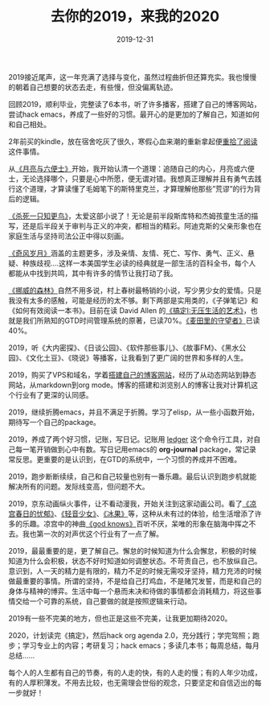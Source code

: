 #+TITLE: 去你的2019，来我的2020
#+DATE: 2019-12-31
#+STARTUP: content
#+OPTIONS: toc:nil H:2 num:2

2019接近尾声，这一年充满了选择与变化，虽然过程曲折但还算充实。我也慢慢的朝着自己想要的状态去走，有些慢，但没偏离轨迹。

回顾2019，顺利毕业，完整读了6本书，听了许多播客，搭建了自己的博客网站，尝试hack emacs，养成了一些好的习惯。最开心的是更加的了解自己，知道如何和自己相处。

2年前买的kindle，放在宿舍吃灰了很久，寒假心血来潮的重新拿起便[[https://blog.geekinney.com/post/pick-up-reading-after-read-the-moon-and-sixpence.html][重拾了阅读]]这件事情。

从[[https://book.douban.com/subject/26954760/][《月亮与六便士》]]开始，我开始认清一个道理：追随自己的内心，月亮或六便士，无论选择哪个，只要是心中所愿，便无谓对错。我想真正理解并且有勇气去践行这个道理，才算读懂了毛姆笔下的斯特里克兰，才算理解他那些”荒谬”的行为背后的逻辑。

[[https://book.douban.com/subject/6781808/][《杀死一只知更鸟》]]，太爱这部小说了！无论是前半段斯库特和杰姆孩童生活的描写，还是后半段关于审判与正义的冲突，都相当的精彩。阿迪克斯的父亲形象也在家庭生活与坚持司法公正中得以刻画。

[[https://book.douban.com/subject/6016234/][《奇风岁月》]]涵盖的主题更多，涉及亲情、友情、死亡、写作、勇气、正义、悬疑、种族歧视....这样一本美国学生必读的经典就是一部生活的百科全书，每个人都能从中找到共鸣，其中有许多的情节让我打动了我。

[[https://book.douban.com/subject/1046265/][《挪威的森林》]]自然不用多说，村上春树最畅销的小说，写少男少女的爱情。只是我没有太多的感触，可能是经历的太不够。剩下两部是实用类的，《子弹笔记》和《如何有效阅读一本书》。目前在读 David Allen 的[[https://book.douban.com/subject/4849382/][《搞定I:无压生活的艺术》]]，也就是我们所熟知的GTD时间管理系统的原著，已读70%。[[https://book.douban.com/subject/2053249/][《麦田里的守望者》]]已读40%。

2019，听《大内密探》、《日谈公园》、《软件那些事儿》、《故事FM》、《黑水公园》、《文化土豆》、《晓说》等播客，让我看到了更广阔的世界和多样的人生。

2019，购买了VPS和域名，学着[[https://blog.geekinney.com/post/experience-of-setting-up-my-own-blog-site.html][搭建自己的博客网站]]，经历了从动态网站到静态网站，从markdown到org mode。博客的搭建和浏览别人的博客让我对计算机这个行业有了更深的认同感。

2019，继续折腾emacs，并且不满足于折腾。学习了elisp，从一些小函数开始，期待写一个自己的package。

2019，养成了两个好习惯，记账，写日记。记账用 [[https://github.com/ledger/ledger][ledger]] 这个命令行工具，对自己每一笔开销做到心中有数。写日记用emacs的 *org-journal* package，常记录常反思。更重要的是认识到，在GTD的系统中，一个习惯的养成并不困难。

2019，跑步断断续续，自己和自己较量也别有一番乐趣。最后认识到跑步机就能解决所有的问题。发际线变高，但问题不大。

2019，京东动画纵火事件，让不看动漫我，开始关注到这家动画公司。看了[[https://search.bilibili.com/all?keyword=凉宫春日][《凉宫春日的忧郁》]]、[[https://search.bilibili.com/all?keyword=轻音少女][《轻音少女》]]、[[https://search.bilibili.com/all?keyword=冰果][《冰果》]]等，这种从未有过的体验，给生活增添了许多的乐趣。凉宫中的神曲[[https://www.bilibili.com/video/av3108239?from=search&seid=11153679335489083516][《god knows》]]百听不厌，呆唯的形象在脑海中挥之不去。我也第一次的对声优这个行业有了一点了解。

2019，最最重要的是，更了解自己。懈怠的时候知道为什么会懈怠，积极的时候知道为什么会积极，状态不好时知道如何调整状态。不苛责自己，也不放纵自己。意识到，人一天的精力是有限的，精力不足的时候无需咬牙坚持，精力充沛的时候做最重要的事情。所谓的坚持，不是给自己打鸡血，不是赌咒发誓，而是和自己的身体与精神的博弈。生活中每一个悬而未决和待做的事情都会消耗精力，将这些事情交给一个可靠的系统，自己要做的就是按照逻辑来行动。

2019有一些不完美的地方，但也正是这些不完美，让我更加期待2020。

2020，计划读完《搞定》，然后hack org agenda 2.0，充分践行；学完驾照；跑步；学习专业上的内容；考研复习；hack emacs；多读几本书；每周总结，每月总结......

每个人的人生都有自己的节奏，有的人走的快，有的人走的慢；有的人年少功成，有的人厚积薄发。不用去比较，也无需理会世俗的观念，只要坚定和自信迈出的每一步就好！
